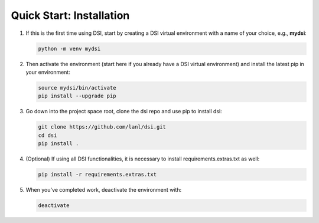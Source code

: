 Quick Start: Installation
=========================

#. If this is the first time using DSI, start by creating a DSI virtual environment with a name of your choice, e.g., **mydsi**:

   .. code-block:: unixconfig

      python -m venv mydsi

#. Then activate the environment (start here if you already have a DSI virtual environment) and install the latest pip in your environment:

   .. code-block:: unixconfig

      source mydsi/bin/activate
      pip install --upgrade pip

#. Go down into the project space root, clone the dsi repo and use pip to install dsi:

   .. code-block:: unixconfig

      git clone https://github.com/lanl/dsi.git
      cd dsi
      pip install .

#. (Optional) If using all DSI functionalities, it is necessary to install requirements.extras.txt as well:

   .. code-block:: unixconfig

      pip install -r requirements.extras.txt

#. When you've completed work, deactivate the environment with:

   .. code-block:: unixconfig

      deactivate
